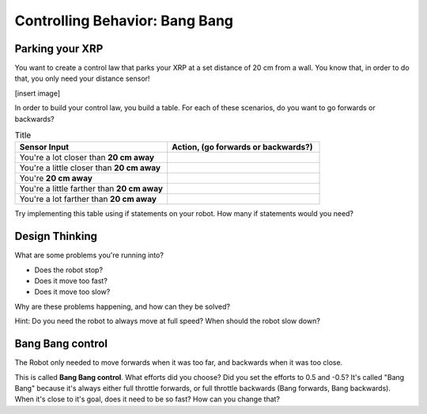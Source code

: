 Controlling Behavior: Bang Bang
===============================

Parking your XRP
----------------

You want to create a control law that parks your XRP at a set distance of 20 cm from a wall. You know that, in order to do that, you only need your distance sensor!

[insert image]

In order to build your control law, you build a table. For each of these scenarios, do you want to go forwards or backwards?

.. list-table:: Title
   :widths: 50 50
   :header-rows: 1

   * - Sensor Input
     - Action, (go forwards or backwards?)

   * - You're a lot closer than **20 cm away**
     -
     	
   * - You're a little closer than **20 cm away**
     - 
     
   * - You're **20 cm away**
     - 
     
   * - You're a little farther than **20 cm away**	
     - 
     
   * - You're a lot farther than **20 cm away**
     -   
     
Try implementing this table using if statements on your robot. How many if statements would you need?

Design Thinking
---------------------

What are some problems you're running into?

* Does the robot stop?
* Does it move too fast?
* Does it move too slow?

Why are these problems happening, and how can they be solved?

Hint: Do you need the robot to always move at full speed? When should the robot slow down?

Bang Bang control
-----------------

The Robot only needed to move forwards when it was too far, and backwards when it was too close.

 
.. code-block::python
	if sonarDistance > targetDistance:

	 set a positive effort (move forwards)

	if sonarDistance < targetDistance:

	 set a negative effort (move backwards)

	if sonarDistance == targetDistance:

	 set the effort to 0

This is called **Bang Bang control**. What efforts did you choose? Did you set the efforts to 0.5 and -0.5? It's called "Bang Bang" because it's always either full throttle forwards, or full throttle backwards (Bang forwards, Bang backwards). When it's close to it's goal, does it need to be so fast? How can you change that?
